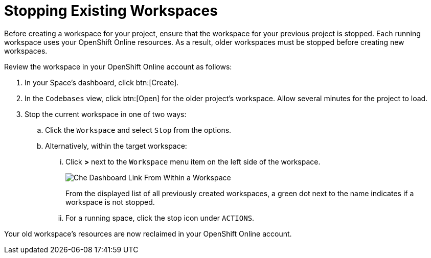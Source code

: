 [#stop_ws]
= Stopping Existing Workspaces

Before creating a workspace for your project, ensure that the workspace for your previous project is stopped. Each running workspace uses your OpenShift Online resources. As a result, older workspaces must be stopped before creating new workspaces.

Review the workspace in your OpenShift Online account as follows:

. In your Space's dashboard, click btn:[Create].
. In the `Codebases` view, click btn:[Open] for the older project's workspace. Allow several minutes for the project to load.
. Stop the current workspace in one of two ways:
.. Click the `Workspace` and select `Stop` from the options.
.. Alternatively, within the target workspace:
... Click *>* next to the `Workspace` menu item on the left side of the workspace.
+
image::che_dash.png[Che Dashboard Link From Within a Workspace]
+
From the displayed list of all previously created workspaces, a green dot next to the name indicates if a workspace is not stopped.
... For a running space, click the stop icon under `ACTIONS`.

Your old workspace's resources are now reclaimed in your OpenShift Online account.
